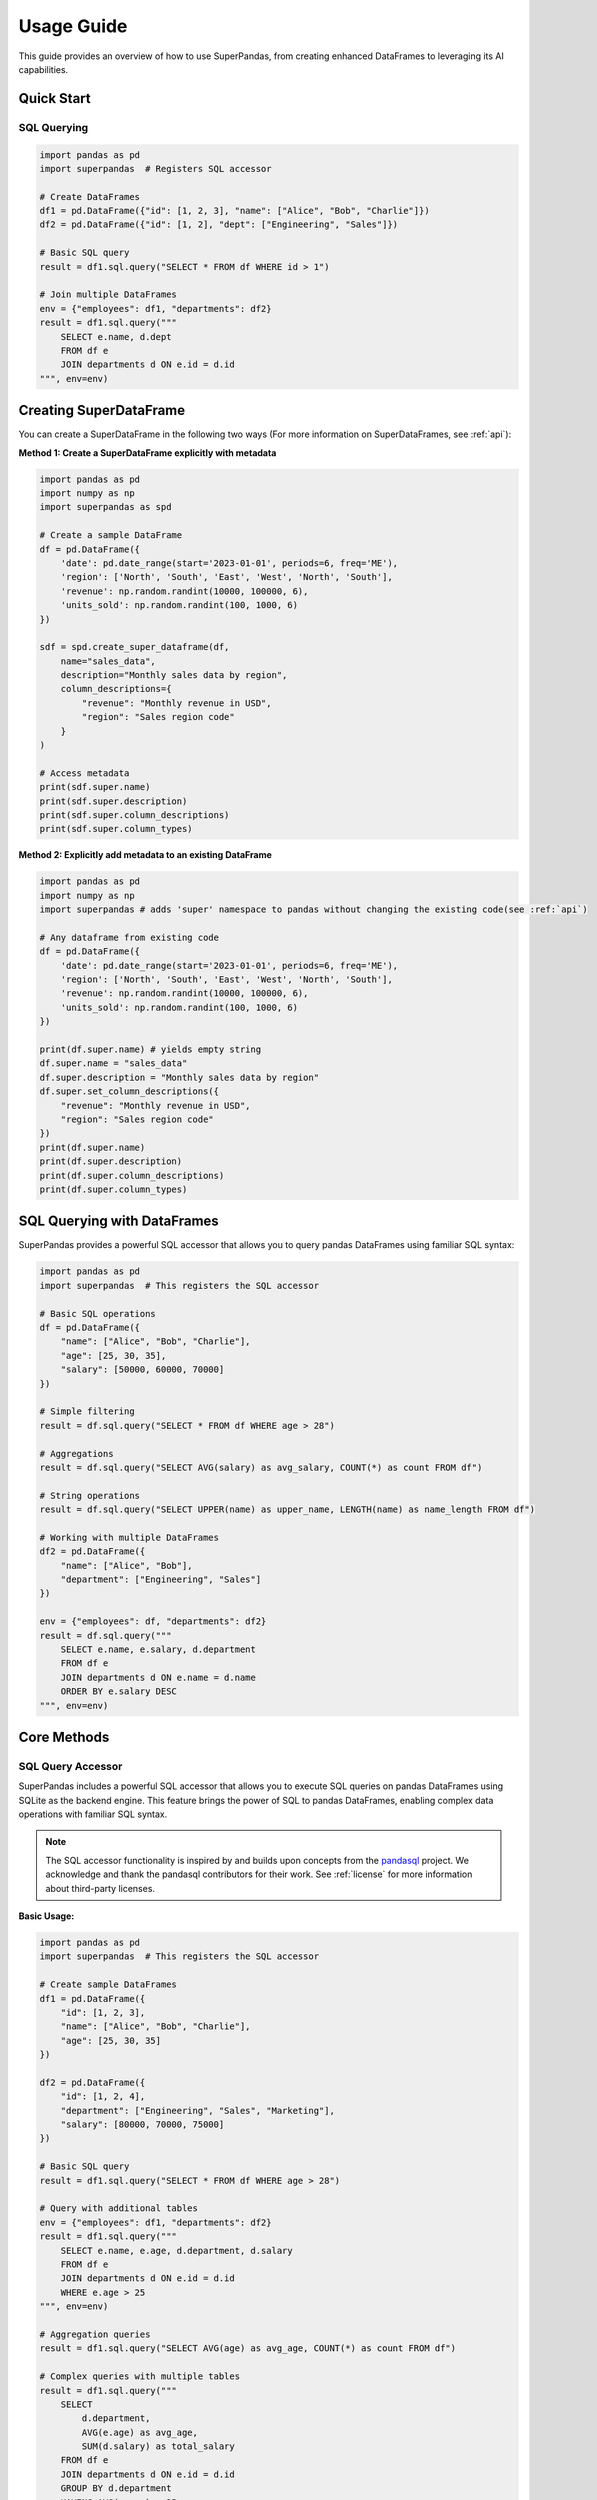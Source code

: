 .. _usage_guide:

Usage Guide
===========

This guide provides an overview of how to use SuperPandas, from creating enhanced DataFrames to leveraging its AI capabilities.

Quick Start
-----------

SQL Querying
~~~~~~~~~~~~

.. code-block:: python

   import pandas as pd
   import superpandas  # Registers SQL accessor

   # Create DataFrames
   df1 = pd.DataFrame({"id": [1, 2, 3], "name": ["Alice", "Bob", "Charlie"]})
   df2 = pd.DataFrame({"id": [1, 2], "dept": ["Engineering", "Sales"]})

   # Basic SQL query
   result = df1.sql.query("SELECT * FROM df WHERE id > 1")

   # Join multiple DataFrames
   env = {"employees": df1, "departments": df2}
   result = df1.sql.query("""
       SELECT e.name, d.dept 
       FROM df e 
       JOIN departments d ON e.id = d.id
   """, env=env)

Creating SuperDataFrame
-----------------------

You can create a SuperDataFrame in the following two ways (For more information on SuperDataFrames, see :ref:`api`):

**Method 1: Create a SuperDataFrame explicitly with metadata**

.. code-block:: python

   import pandas as pd
   import numpy as np
   import superpandas as spd

   # Create a sample DataFrame
   df = pd.DataFrame({
       'date': pd.date_range(start='2023-01-01', periods=6, freq='ME'),
       'region': ['North', 'South', 'East', 'West', 'North', 'South'],
       'revenue': np.random.randint(10000, 100000, 6),
       'units_sold': np.random.randint(100, 1000, 6)
   })

   sdf = spd.create_super_dataframe(df,
       name="sales_data",
       description="Monthly sales data by region",
       column_descriptions={
           "revenue": "Monthly revenue in USD",
           "region": "Sales region code"
       }
   )

   # Access metadata
   print(sdf.super.name)
   print(sdf.super.description)
   print(sdf.super.column_descriptions)
   print(sdf.super.column_types)

**Method 2: Explicitly add metadata to an existing DataFrame**

.. code-block:: python

   import pandas as pd
   import numpy as np
   import superpandas # adds 'super' namespace to pandas without changing the existing code(see :ref:`api`)

   # Any dataframe from existing code
   df = pd.DataFrame({
       'date': pd.date_range(start='2023-01-01', periods=6, freq='ME'),
       'region': ['North', 'South', 'East', 'West', 'North', 'South'],
       'revenue': np.random.randint(10000, 100000, 6),
       'units_sold': np.random.randint(100, 1000, 6)
   })

   print(df.super.name) # yields empty string
   df.super.name = "sales_data"
   df.super.description = "Monthly sales data by region"
   df.super.set_column_descriptions({
       "revenue": "Monthly revenue in USD",
       "region": "Sales region code"
   })
   print(df.super.name)
   print(df.super.description)
   print(df.super.column_descriptions)
   print(df.super.column_types)

SQL Querying with DataFrames
----------------------------

SuperPandas provides a powerful SQL accessor that allows you to query pandas DataFrames using familiar SQL syntax:

.. code-block:: python

   import pandas as pd
   import superpandas  # This registers the SQL accessor

   # Basic SQL operations
   df = pd.DataFrame({
       "name": ["Alice", "Bob", "Charlie"],
       "age": [25, 30, 35],
       "salary": [50000, 60000, 70000]
   })

   # Simple filtering
   result = df.sql.query("SELECT * FROM df WHERE age > 28")

   # Aggregations
   result = df.sql.query("SELECT AVG(salary) as avg_salary, COUNT(*) as count FROM df")

   # String operations
   result = df.sql.query("SELECT UPPER(name) as upper_name, LENGTH(name) as name_length FROM df")

   # Working with multiple DataFrames
   df2 = pd.DataFrame({
       "name": ["Alice", "Bob"],
       "department": ["Engineering", "Sales"]
   })

   env = {"employees": df, "departments": df2}
   result = df.sql.query("""
       SELECT e.name, e.salary, d.department
       FROM df e
       JOIN departments d ON e.name = d.name
       ORDER BY e.salary DESC
   """, env=env)

Core Methods
------------

SQL Query Accessor
~~~~~~~~~~~~~~~~~~

SuperPandas includes a powerful SQL accessor that allows you to execute SQL queries on pandas DataFrames using SQLite as the backend engine. This feature brings the power of SQL to pandas DataFrames, enabling complex data operations with familiar SQL syntax.

.. note::
   The SQL accessor functionality is inspired by and builds upon concepts from the `pandasql <https://github.com/yhat/pandasql>`_ project. We acknowledge and thank the pandasql contributors for their work. See :ref:`license` for more information about third-party licenses.

**Basic Usage:**

.. code-block:: python

   import pandas as pd
   import superpandas  # This registers the SQL accessor

   # Create sample DataFrames
   df1 = pd.DataFrame({
       "id": [1, 2, 3],
       "name": ["Alice", "Bob", "Charlie"],
       "age": [25, 30, 35]
   })

   df2 = pd.DataFrame({
       "id": [1, 2, 4],
       "department": ["Engineering", "Sales", "Marketing"],
       "salary": [80000, 70000, 75000]
   })

   # Basic SQL query
   result = df1.sql.query("SELECT * FROM df WHERE age > 28")

   # Query with additional tables
   env = {"employees": df1, "departments": df2}
   result = df1.sql.query("""
       SELECT e.name, e.age, d.department, d.salary
       FROM df e
       JOIN departments d ON e.id = d.id
       WHERE e.age > 25
   """, env=env)

   # Aggregation queries
   result = df1.sql.query("SELECT AVG(age) as avg_age, COUNT(*) as count FROM df")

   # Complex queries with multiple tables
   result = df1.sql.query("""
       SELECT 
           d.department,
           AVG(e.age) as avg_age,
           SUM(d.salary) as total_salary
       FROM df e
       JOIN departments d ON e.id = d.id
       GROUP BY d.department
       HAVING AVG(e.age) > 25
   """, env=env)

**Advanced SQL Features:**

.. code-block:: python

   # String functions and pattern matching
   result = df.sql.query("""
       SELECT 
           name,
           UPPER(name) as upper_name,
           LENGTH(name) as name_length
       FROM df 
       WHERE name LIKE '%a%'
   """)

   # Date functions
   result = df.sql.query("""
       SELECT 
           name,
           created_date,
           STRFTIME('%Y-%m', created_date) as year_month
       FROM df 
       ORDER BY created_date
   """)

   # Conditional logic with CASE statements
   result = df.sql.query("""
       SELECT 
           name,
           score,
           CASE 
               WHEN score >= 90 THEN 'Excellent'
               WHEN score >= 80 THEN 'Good'
               WHEN score >= 70 THEN 'Average'
               ELSE 'Needs Improvement'
           END as grade
       FROM df 
       ORDER BY score DESC
   """)

   # Custom database URI for persistent storage
   result = df.sql.query(
       "SELECT * FROM df WHERE x > 1",
       db_uri="sqlite:///my_database.db"
   )

**Key Features:**
- **In-memory SQLite**: Uses SQLite in-memory database for fast queries
- **Multiple Tables**: Support for joining multiple DataFrames via the `env` parameter
- **Full SQL Support**: Supports all standard SQL operations (SELECT, WHERE, JOIN, GROUP BY, HAVING, ORDER BY, etc.)
- **Type Safety**: Comprehensive error handling and validation
- **Custom Database**: Option to use custom database URIs for persistent storage
- **String & Date Functions**: Full support for SQLite string and date manipulation functions
- **Conditional Logic**: CASE statements and complex WHERE clauses
- **Aggregations**: GROUP BY, HAVING, and all standard aggregation functions

Metadata Management
~~~~~~~~~~~~~~~~~~~

Manage and access metadata associated with your DataFrame.

.. code-block:: python

   # Assuming df is a SuperDataFrame or a Pandas DataFrame with the .super accessor
   # from previous examples.

   # Get/Set DataFrame name and description
   df.super.name = "my_dataframe"
   df.super.description = "Description of my dataframe"

   # Get/Set column descriptions
   df.super.set_column_description("revenue", "Total revenue in USD") # Example for a specific column
   df.super.set_column_descriptions({
       "region": "Geographical sales region",
       "units_sold": "Number of units sold"
   }, errors='raise')  # errors can be 'raise', 'ignore', or 'warn'

   # Get column information
   description = df.super.get_column_description("revenue")
   all_descriptions = df.super.get_column_descriptions()
   column_types = df.super.column_types

   # Refresh column type inference
   df.super.refresh_column_types()

Schema Generation
~~~~~~~~~~~~~~~~~

Generate a schema representation of your DataFrame to be used as context for LLMs.

.. code-block:: python

   # Assuming sdf is a SuperDataFrame or a Pandas DataFrame with the .super accessor

   # Generate schema in different formats
   schema_text = sdf.super.get_schema(
       template=None,  # Optional custom template
       format_type='text',  # Options: 'json', 'markdown', 'text', 'yaml' (default: 'text')
       max_rows=5  # Optional: Number of sample rows to include
   )
   print(schema_text)

   # Custom schema template example
   custom_template = """
   Dataset Name: {name}
   Description: {description}

   Shape: {shape[0]} rows, {shape[1]} columns

   Columns:
   {columns}
   """
   schema_custom = sdf.super.get_schema(template=custom_template)
   print(schema_custom)

LLM Integration
---------------

SuperPandas integrates with various LLM providers via the `smolagents` package.

Supported providers include:

- OpenAI API (`OpenAIServerModel`)
- Hugging Face API (`HfApiModel`)
- LiteLLM (`LiteLLMModel`)
- Azure OpenAI (`AzureOpenAIServerModel`)
- VLLM (`VLLMModel`)
- MLX (`MLXModel`)
- Local Transformers (`TransformersModel`)

.. code-block:: python

   from superpandas import SuperPandasConfig, LLMClient
   # Assuming df is a SuperDataFrame or a Pandas DataFrame with the .super accessor

   # List available providers
   providers = LLMClient.available_providers()
   print(providers) 

   # Initialize LLM config
   config = SuperPandasConfig()
   # Ensure you have the necessary API keys/environment variables set for your chosen provider
   config.provider = 'HfApiModel'  # Example provider
   config.model = "meta-llama/Llama-3.2-3B-Instruct" # Example model

   # Configure at the DataFrame level
   df.super.config = config

   # Access and configure the LLM client directly (alternative)
   # df.super.llm_client = LLMClient(
   #     model="gpt-3.5-turbo", # Example model
   #     provider=providers['OpenAIServerModel'] # Example provider
   # )

   # Auto-describe your DataFrame (requires LLM client to be configured)
   # This operation can be costly and time-consuming depending on the LLM and data size.
   # Ensure your LLM provider and model are correctly set up.
   # df.super.auto_describe(
   #     generate_name=True,
   #     generate_description=True,
   #     generate_column_descriptions=True,
   #     existing_values='warn'  # Options: 'warn', 'skip', 'overwrite'
   #     # **model_kwargs  # Additional arguments for the model provider
   # )
   # print(df.super.name)
   # print(df.super.description)
   # print(df.super.get_column_descriptions())


   # Query the DataFrame (requires LLM client to be configured)
   # Ensure your LLM provider and model are correctly set up.
   # response = df.super.query(
   #     "What are the key trends in this data?",
   #     system_template=None,  # Optional custom system template
   #     user_template=None  # Optional custom user template
   # )
   # print(response)

Serialization
-------------

Save and load SuperDataFrames with their metadata.

CSV
~~~

.. code-block:: python

   import superpandas as spd
   # Assuming sdf is a SuperDataFrame or a Pandas DataFrame with the .super accessor

   # Save with metadata
   sdf.super.to_csv("data.csv", include_metadata=True, index=False)
   # This saves metadata to data_metadata.json alongside data.csv.

   # Load with metadata (overloads pandas.read_csv)
   sdf_loaded_csv = spd.read_csv("data.csv", include_metadata=True)

   # Load without metadata (initializes empty metadata)
   sdf_loaded_no_meta = spd.read_csv("data.csv", include_metadata=False)

Pickle
~~~~~~

.. code-block:: python

   import superpandas as spd
   # Assuming sdf is a SuperDataFrame or a Pandas DataFrame with the .super accessor

   # Save to pickle
   sdf.super.to_pickle("data.pkl")

   # Read from pickle
   sdf_loaded_pkl = spd.read_pickle("data.pkl")
   # print(sdf_loaded_pkl.super.name)

Configuration
-------------

Manage configuration settings using `SuperPandasConfig`.

.. code-block:: python

   from superpandas import SuperPandasConfig
   import superpandas as spd

   # Create a new configuration
   config = SuperPandasConfig()

   # Available settings
   config.provider = 'HfApiModel'  # LLM provider
   config.model = "meta-llama/Llama-3.2-3B-Instruct"  # Model name
   config.llm_kwargs = {'existing_values': 'warn'}  # Additional LLM arguments
   config.system_template = "Your default system prompt template..."
   config.user_template = "Your default user prompt template for {query} on {name}..."

   # Set as default configuration for the library
   spd.set_default_config(config)

   # Save/load configuration
   config.save()  # Saves to ~/.cache/superpandas/config.json
   config.load()  # Loads from default path
   print(f"Loaded provider: {config.provider}")

The default configuration is automatically loaded when the library is imported. You can:

1. Create a new configuration and set it as default using ``spd.set_default_config()``
2. Modify the existing default configuration directly
3. Save and load configurations to/from disk

The default configuration persists across module reloads and is shared across all DataFrames unless explicitly overridden.

Error Handling
--------------

SuperPandas provides options for handling errors in certain operations:

- Column description methods (`set_column_description`, `set_column_descriptions`):

  - ``'raise'``: Raise `ValueError` for non-existent columns (default).
  - ``'ignore'``: Silently skip non-existent columns.
  - ``'warn'``: Warn and skip non-existent columns.

- CSV reading with metadata (`read_csv` from `superpandas`):

  - `include_metadata=True`: Raises `FileNotFoundError` if the corresponding metadata file (`*_metadata.json`) is not found.
  - `include_metadata=False`: Initializes empty metadata if the metadata file is not found (reads only the CSV).

